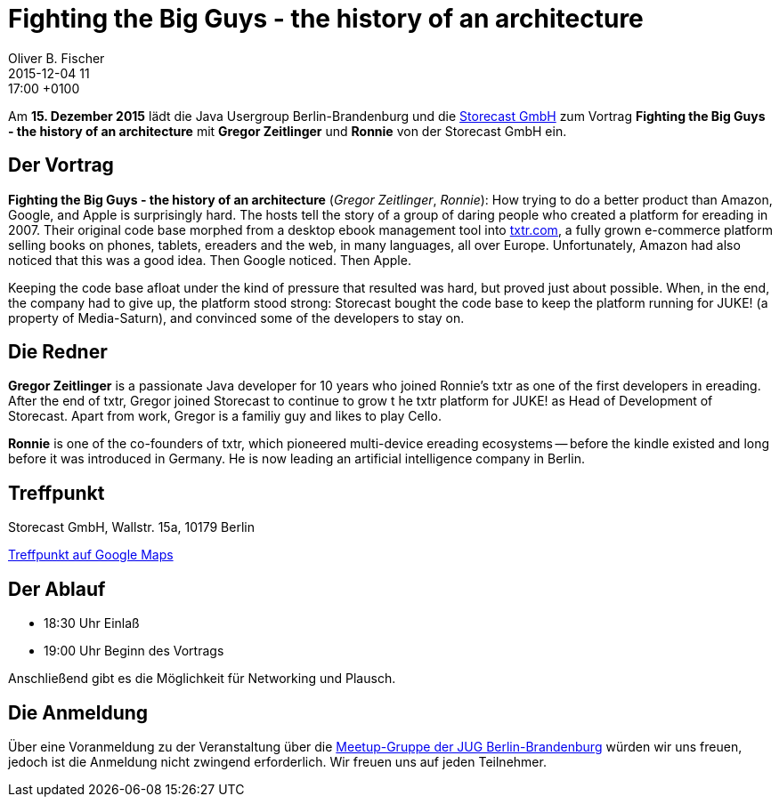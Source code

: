 = Fighting the Big Guys - the history of an architecture
Oliver B. Fischer
2015-12-04 11:17:00 +0100
:jbake-event-date: 2015-12-15
:jbake-type: post
:jbake-tags: treffen
:jbake-status: published


Am **15. Dezember 2015** lädt die Java Usergroup Berlin-Brandenburg
und die http://www.storecast.de[Storecast GmbH] zum Vortrag
**Fighting the Big Guys - the history of an architecture**
mit **Gregor Zeitlinger** und **Ronnie**
von der Storecast GmbH ein.

== Der Vortrag


**Fighting the Big Guys - the history of an architecture**
(_Gregor Zeitlinger_, _Ronnie_):
How trying to do a better product than Amazon, Google, and Apple is surprisingly hard.
The hosts tell the story of a group of daring people who created a platform for
ereading in 2007. Their original code base morphed from a desktop ebook management
tool into
http://txtr.com/[txtr.com],
a fully grown e-commerce platform selling books on phones, tablets,
ereaders and the web, in many languages, all over Europe. Unfortunately,
Amazon had also noticed that this was a good idea. Then Google noticed. Then Apple.

Keeping the code base afloat under the kind of pressure that resulted was
hard, but proved just about possible. When, in the end, the company had
to give up, the platform stood strong: Storecast bought the code base to
keep the platform running for JUKE! (a property of Media-Saturn), and
convinced some of the developers to stay on.

== Die Redner

**Gregor Zeitlinger** is a passionate Java developer for 10 years who joined
Ronnie's txtr as one of the first developers in ereading.
After the end of txtr, Gregor joined Storecast to continue to grow t
he txtr platform for JUKE! as Head of Development of Storecast.
Apart from work, Gregor is a familiy guy and likes to play Cello.

**Ronnie** is one of the co-founders of txtr, which pioneered multi-device
ereading ecosystems -- before the kindle existed and long before
it was introduced in Germany.
He is now leading an artificial intelligence company in Berlin.

== Treffpunkt

Storecast GmbH,
Wallstr. 15a,
10179 Berlin

https://goo.gl/maps/6LZwvPfkAxk[Treffpunkt auf Google Maps^]


== Der Ablauf

- 18:30 Uhr Einlaß
- 19:00 Uhr Beginn des Vortrags

Anschließend gibt es die Möglichkeit für Networking und Plausch.

== Die Anmeldung

Über eine Voranmeldung zu der Veranstaltung über die
http://meetup.com/jug-bb/[Meetup-Gruppe
der JUG Berlin-Brandenburg]
würden wir uns freuen, jedoch ist die Anmeldung nicht zwingend
erforderlich. Wir freuen uns auf jeden Teilnehmer.
